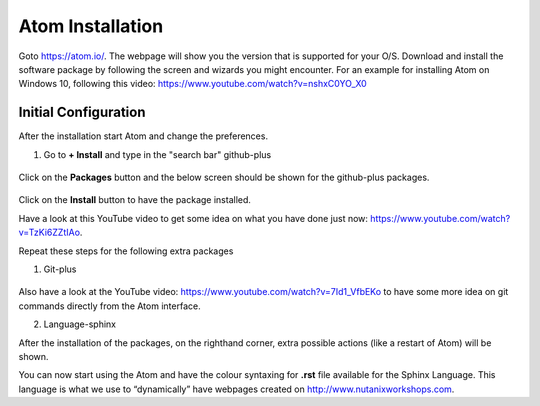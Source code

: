 .. _atom_install:

-----------------
Atom Installation
-----------------

Goto https://atom.io/. The webpage will show you the version that is supported for your O/S.
Download and install the software package by following the screen and wizards you might encounter.
For an example for installing Atom on Windows 10, following this video: https://www.youtube.com/watch?v=nshxC0YO_X0



Initial Configuration
+++++++++++++++++++++

After the installation start Atom and change the preferences.

1. Go to **+ Install** and type in the "search bar" github-plus

.. figure:: images/1.png
  :width: 200px

.. figure:: images/2.png
  :width: 400px

Click on the **Packages** button and the below screen should be shown for the github-plus packages.

.. figure:: images/3.png
  :width: 400px

Click on the **Install** button to have the package installed.

Have a look at this YouTube video to get some idea on what you have done just now: https://www.youtube.com/watch?v=TzKi6ZZtIAo.

Repeat these steps for the following extra packages

1. Git-plus

.. figure:: images/4.png
  :width: 400px

Also have a look at the YouTube video: https://www.youtube.com/watch?v=7Id1_VfbEKo to have some more idea on git commands directly from the Atom interface.

2. Language-sphinx

After the installation of the packages, on the righthand corner, extra possible actions (like a restart of Atom) will be shown.

You can now start using the Atom and have the colour syntaxing for **.rst** file available for the Sphinx Language. This language is what we use to “dynamically” have webpages created on http://www.nutanixworkshops.com.
